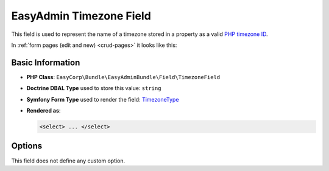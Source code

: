 EasyAdmin Timezone Field
========================

This field is used to represent the name of a timezone stored in a property as
a valid `PHP timezone ID`_.

In :ref:`form pages (edit and new) <crud-pages>` it looks like this:

.. image:: ../images/fields/field-timezone.png
   :alt: Default style of EasyAdmin timezone field

Basic Information
-----------------

* **PHP Class**: ``EasyCorp\Bundle\EasyAdminBundle\Field\TimezoneField``
* **Doctrine DBAL Type** used to store this value: ``string``
* **Symfony Form Type** used to render the field: `TimezoneType`_
* **Rendered as**:

  .. code-block:: html

    <select> ... </select>

Options
-------

This field does not define any custom option.

.. _`TimezoneType`: https://symfony.com/doc/current/reference/forms/types/timezone.html
.. _`PHP timezone ID`: https://www.php.net/manual/en/timezones.php
